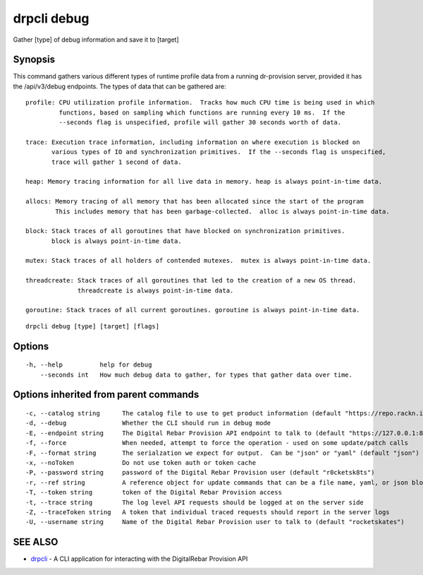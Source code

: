 drpcli debug
------------

Gather [type] of debug information and save it to [target]

Synopsis
~~~~~~~~

This command gathers various different types of runtime profile data
from a running dr-provision server, provided it has the /api/v3/debug
endpoints. The types of data that can be gathered are:

::

   profile: CPU utilization profile information.  Tracks how much CPU time is being used in which
            functions, based on sampling which functions are running every 10 ms.  If the
            --seconds flag is unspecified, profile will gather 30 seconds worth of data.

   trace: Execution trace information, including information on where execution is blocked on
          various types of IO and synchronization primitives.  If the --seconds flag is unspecified,
          trace will gather 1 second of data.

   heap: Memory tracing information for all live data in memory. heap is always point-in-time data.

   allocs: Memory tracing of all memory that has been allocated since the start of the program
           This includes memory that has been garbage-collected.  alloc is always point-in-time data.

   block: Stack traces of all goroutines that have blocked on synchronization primitives.
          block is always point-in-time data.

   mutex: Stack traces of all holders of contended mutexes.  mutex is always point-in-time data.

   threadcreate: Stack traces of all goroutines that led to the creation of a new OS thread.
                 threadcreate is always point-in-time data.

   goroutine: Stack traces of all current goroutines. goroutine is always point-in-time data.

::

   drpcli debug [type] [target] [flags]

Options
~~~~~~~

::

     -h, --help          help for debug
         --seconds int   How much debug data to gather, for types that gather data over time.

Options inherited from parent commands
~~~~~~~~~~~~~~~~~~~~~~~~~~~~~~~~~~~~~~

::

     -c, --catalog string      The catalog file to use to get product information (default "https://repo.rackn.io")
     -d, --debug               Whether the CLI should run in debug mode
     -E, --endpoint string     The Digital Rebar Provision API endpoint to talk to (default "https://127.0.0.1:8092")
     -f, --force               When needed, attempt to force the operation - used on some update/patch calls
     -F, --format string       The serialzation we expect for output.  Can be "json" or "yaml" (default "json")
     -x, --noToken             Do not use token auth or token cache
     -P, --password string     password of the Digital Rebar Provision user (default "r0cketsk8ts")
     -r, --ref string          A reference object for update commands that can be a file name, yaml, or json blob
     -T, --token string        token of the Digital Rebar Provision access
     -t, --trace string        The log level API requests should be logged at on the server side
     -Z, --traceToken string   A token that individual traced requests should report in the server logs
     -U, --username string     Name of the Digital Rebar Provision user to talk to (default "rocketskates")

SEE ALSO
~~~~~~~~

-  `drpcli <drpcli.html>`__ - A CLI application for interacting with the
   DigitalRebar Provision API
